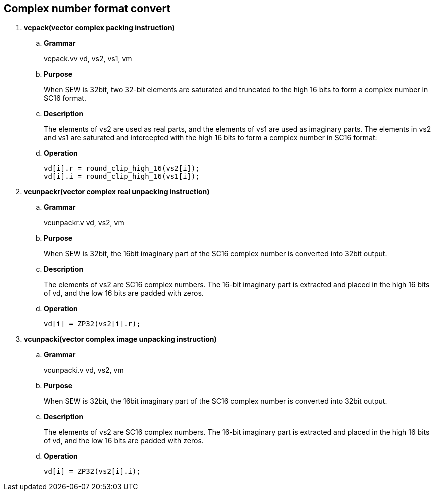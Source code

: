 [[chapter4]]
== Complex number format convert

. *vcpack(vector complex packing instruction)*
+
.. *Grammar*
+
vcpack.vv vd, vs2, vs1, vm +

.. *Purpose*
+
When SEW is 32bit, two 32-bit elements are saturated and truncated to the high 16 bits to form a complex number in SC16 format.

.. *Description*
+
The elements of vs2 are used as real parts, and the elements of vs1 are used as imaginary parts. The elements in vs2 and vs1 are saturated and intercepted with the high 16 bits to form a complex number in SC16 format:

.. *Operation*
+
----
vd[i].r = round_clip_high_16(vs2[i]);
vd[i].i = round_clip_high_16(vs1[i]); 
----

. *vcunpackr(vector complex real unpacking instruction)*
+
.. *Grammar*
+
vcunpackr.v vd, vs2, vm +

.. *Purpose*
+
When SEW is 32bit, the 16bit imaginary part of the SC16 complex number is converted into 32bit output.

.. *Description*
+
The elements of vs2 are SC16 complex numbers. The 16-bit imaginary part is extracted and placed in the high 16 bits of vd, and the low 16 bits are padded with zeros.

.. *Operation*
+
----
vd[i] = ZP32(vs2[i].r); 
----


. *vcunpacki(vector complex image unpacking instruction)*
+
.. *Grammar*
+
vcunpacki.v vd, vs2, vm +

.. *Purpose*
+
When SEW is 32bit, the 16bit imaginary part of the SC16 complex number is converted into 32bit output.

.. *Description*
+
The elements of vs2 are SC16 complex numbers. The 16-bit imaginary part is extracted and placed in the high 16 bits of vd, and the low 16 bits are padded with zeros.

.. *Operation*
+
----
vd[i] = ZP32(vs2[i].i); 
----

